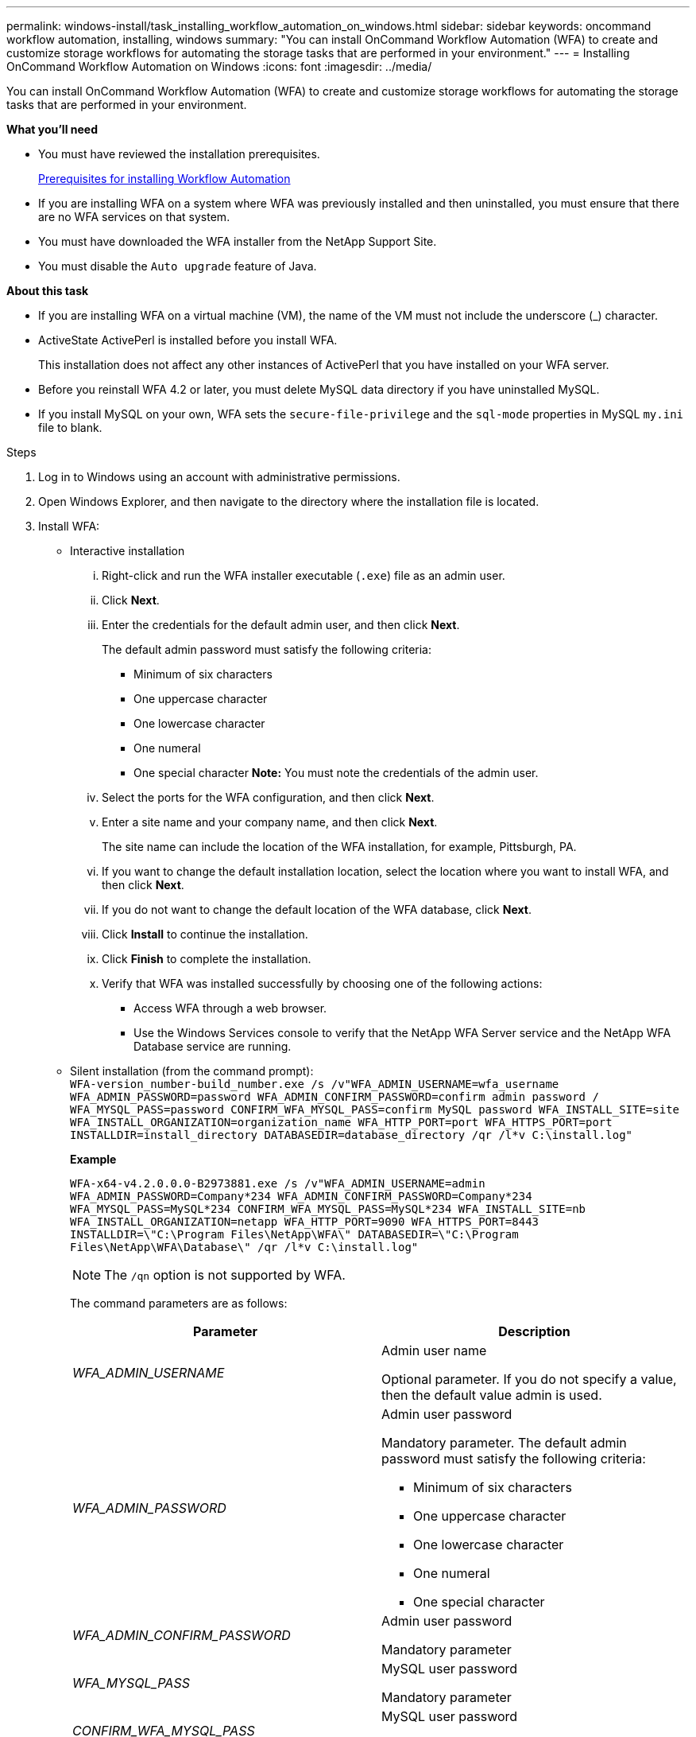 ---
permalink: windows-install/task_installing_workflow_automation_on_windows.html
sidebar: sidebar
keywords: oncommand workflow automation, installing, windows
summary: "You can install OnCommand Workflow Automation (WFA) to create and customize storage workflows for automating the storage tasks that are performed in your environment."
---
= Installing OnCommand Workflow Automation on Windows
:icons: font
:imagesdir: ../media/

[.lead]
You can install OnCommand Workflow Automation (WFA) to create and customize storage workflows for automating the storage tasks that are performed in your environment.

*What you'll need*

* You must have reviewed the installation prerequisites.
+
xref:reference_prerequisites_for_installing_workflow_automation.adoc[Prerequisites for installing Workflow Automation]

* If you are installing WFA on a system where WFA was previously installed and then uninstalled, you must ensure that there are no WFA services on that system.
* You must have downloaded the WFA installer from the NetApp Support Site.
* You must disable the `Auto upgrade` feature of Java.

*About this task*

* If you are installing WFA on a virtual machine (VM), the name of the VM must not include the underscore (_) character.
* ActiveState ActivePerl is installed before you install WFA.
+
This installation does not affect any other instances of ActivePerl that you have installed on your WFA server.

* Before you reinstall WFA 4.2 or later, you must delete MySQL data directory if you have uninstalled MySQL.
* If you install MySQL on your own, WFA sets the `secure-file-privilege` and the `sql-mode` properties in MySQL `my.ini` file to blank.

.Steps
. Log in to Windows using an account with administrative permissions.
. Open Windows Explorer, and then navigate to the directory where the installation file is located.
. Install WFA:
 ** Interactive installation
  ... Right-click and run the WFA installer executable (`.exe`) file as an admin user.
  ... Click *Next*.
  ... Enter the credentials for the default admin user, and then click *Next*.
+
The default admin password must satisfy the following criteria:

   **** Minimum of six characters
   **** One uppercase character
   **** One lowercase character
   **** One numeral
   **** One special character
*Note:* You must note the credentials of the admin user.

  ... Select the ports for the WFA configuration, and then click *Next*.
  ... Enter a site name and your company name, and then click *Next*.
+
The site name can include the location of the WFA installation, for example, Pittsburgh, PA.

  ... If you want to change the default installation location, select the location where you want to install WFA, and then click *Next*.
  ... If you do not want to change the default location of the WFA database, click *Next*.
  ... Click *Install* to continue the installation.
  ... Click *Finish* to complete the installation.
  ... Verify that WFA was installed successfully by choosing one of the following actions:
   **** Access WFA through a web browser.
   **** Use the Windows Services console to verify that the NetApp WFA Server service and the NetApp WFA Database service are running.
 ** Silent installation (from the command prompt):
 +
`WFA-version_number-build_number.exe /s /v"WFA_ADMIN_USERNAME=wfa_username WFA_ADMIN_PASSWORD=password WFA_ADMIN_CONFIRM_PASSWORD=confirm admin password / WFA_MYSQL_PASS=password CONFIRM_WFA_MYSQL_PASS=confirm MySQL password WFA_INSTALL_SITE=site WFA_INSTALL_ORGANIZATION=organization_name WFA_HTTP_PORT=port WFA_HTTPS_PORT=port INSTALLDIR=install_directory DATABASEDIR=database_directory /qr /l*v C:\install.log"`
+
*Example*
+
`WFA-x64-v4.2.0.0.0-B2973881.exe /s /v"WFA_ADMIN_USERNAME=admin WFA_ADMIN_PASSWORD=Company*234 WFA_ADMIN_CONFIRM_PASSWORD=Company*234 WFA_MYSQL_PASS=MySQL*234 CONFIRM_WFA_MYSQL_PASS=MySQL*234 WFA_INSTALL_SITE=nb WFA_INSTALL_ORGANIZATION=netapp WFA_HTTP_PORT=9090 WFA_HTTPS_PORT=8443 INSTALLDIR=\"C:\Program Files\NetApp\WFA\" DATABASEDIR=\"C:\Program Files\NetApp\WFA\Database\" /qr /l*v C:\install.log"`
+
NOTE: The `/qn` option is not supported by WFA.
+
The command parameters are as follows:
+
[cols="2*",options="header"]
|===
| Parameter| Description
a|
_WFA_ADMIN_USERNAME_
a|
Admin user name

Optional parameter. If you do not specify a value, then the default value admin is used.
a|
_WFA_ADMIN_PASSWORD_
a|
Admin user password

Mandatory parameter. The default admin password must satisfy the following criteria:

  *** Minimum of six characters
  *** One uppercase character
  *** One lowercase character
  *** One numeral
  *** One special character

a|
_WFA_ADMIN_CONFIRM_PASSWORD_
a|
Admin user password

Mandatory parameter
a|
_WFA_MYSQL_PASS_
a|
MySQL user password

Mandatory parameter
a|
_CONFIRM_WFA_MYSQL_PASS_
a|
MySQL user password

Mandatory parameter
a|
_WFA_INSTALL_SITE_
a|
Organizational unit where WFA is being installed
Mandatory parameter
a|
_WFA_INSTALL_ORGANIZATION_
a|
Organization or company name where WFA is being installed

Mandatory parameter
a|
_WFA_HTTP_PORT_
a|
HTTP port
Optional parameter. If you do not specify a value, then the default value 80 is used.
a|
_WFA_HTTPS_PORT_
a|
HTTPS port
Optional parameter. If you do not specify a value, then the default value 443 is used.
a|
_INSTALLDIR_
a|
Installation directory path

Optional parameter. If you do not specify a value, then the default path `"C:\Program Files\NetApp\WFA\"` is used.

|===

*Related information*

http://mysupport.netapp.com[NetApp Support]
